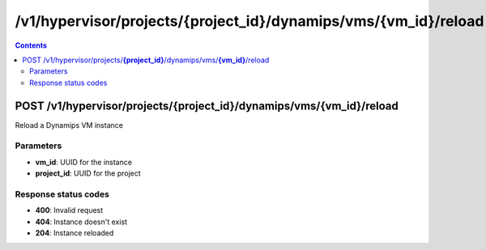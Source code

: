 /v1/hypervisor/projects/{project_id}/dynamips/vms/{vm_id}/reload
------------------------------------------------------------------------------------------------------------------------------------------

.. contents::

POST /v1/hypervisor/projects/**{project_id}**/dynamips/vms/**{vm_id}**/reload
~~~~~~~~~~~~~~~~~~~~~~~~~~~~~~~~~~~~~~~~~~~~~~~~~~~~~~~~~~~~~~~~~~~~~~~~~~~~~~~~~~~~~~~~~~~~~~~~~~~~~~~~~~~~~~~~~~~~~~~~~~~~~~~~~~~~~~~~~~~~~~~~~~~~~~~~~~~~~~
Reload a Dynamips VM instance

Parameters
**********
- **vm_id**: UUID for the instance
- **project_id**: UUID for the project

Response status codes
**********************
- **400**: Invalid request
- **404**: Instance doesn't exist
- **204**: Instance reloaded

